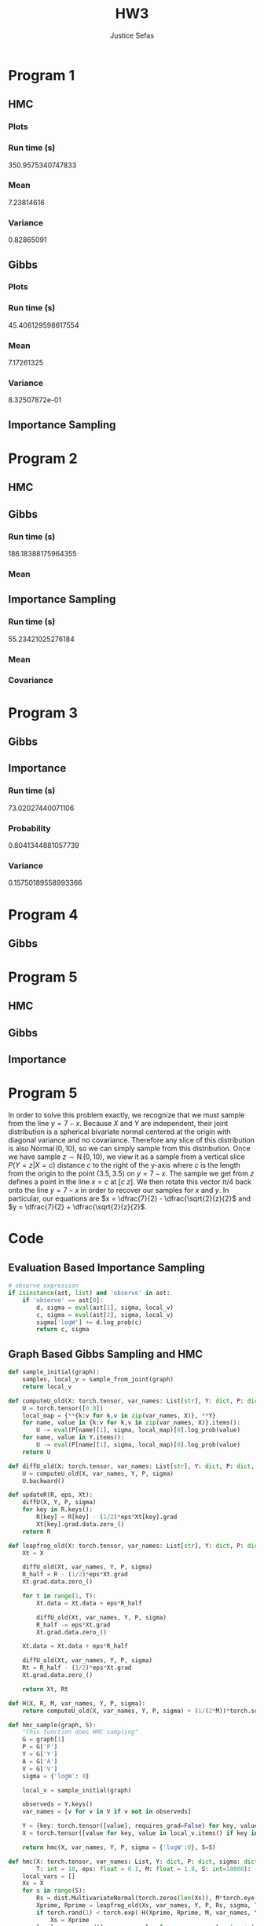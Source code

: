 
#+TITLE: HW3
#+AUTHOR: Justice Sefas
#+OPTIONS: toc:nil num:nil tex:t html-postamble:nil

#+LATEX_HEADER: \usepackage{amsfonts}
#+LATEX_HEADER: \usepackage{physics}


* Program 1
** HMC
*** Plots
[[/home/jsefas/probprog/cpsc532w-hw2/joint-density-1-HMC.png]]
[[/home/jsefas/probprog/cpsc532w-hw2/trace-sample2-1-HMC.png]]
*** Run time (s)
350.9575340747833
*** Mean
7.23814616
*** Variance
0.82865091

** Gibbs
*** Plots
[[/home/jsefas/probprog/cpsc532w-hw2/joint-density-1-Gibbs.png]]
[[/home/jsefas/probprog/cpsc532w-hw2/trace-sample2-1-Gibbs.png]]

*** Run time (s)
45.406129598617554
*** Mean
7.17261325
*** Variance
8.32507872e-01

** Importance Sampling

* Program 2
** HMC
[[/home/jsefas/probprog/cpsc532w-hw2/joint-density-2-HMC.png]]
[[/home/jsefas/probprog/cpsc532w-hw2/trace-sample1-2-HMC.png]]
[[/home/jsefas/probprog/cpsc532w-hw2/trace-sample2-2-HMC.png]]

** Gibbs
[[/home/jsefas/probprog/cpsc532w-hw2/joint-density-2-Gibbs.png]]
[[/home/jsefas/probprog/cpsc532w-hw2/trace-sample1-2-Gibbs.png]]
[[/home/jsefas/probprog/cpsc532w-hw2/trace-sample2-2-Gibbs.png]]
*** Run time (s)
186.18388175964355
*** Mean
\begin{bmatrix}
2.11975777 & -0.41269691
\end{bmatrix}

** Importance Sampling
*** Run time (s)
55.23421025276184
*** Mean
\begin{bmatrix}
2.1270 & -0.4365
\end{bmatrix}
*** Covariance
\begin{bmatrix}
0.05088208 & -0.18123494 \\
-0.18123494 & 0.82379968
\end{bmatrix}

* Program 3
** Gibbs
** Importance
*** Run time (s)
73.02027440071106
*** Probability
0.8041344881057739
*** Variance
0.15750189558993366


* Program 4
** Gibbs

* Program 5
** HMC
[[/home/jsefas/probprog/cpsc532w-hw2/joint-density-5-HMC.png]]
[[/home/jsefas/probprog/cpsc532w-hw2/trace-y-5-HMC.png]]
[[/home/jsefas/probprog/cpsc532w-hw2/trace-x-5-HMC.png]]

** Gibbs
[[/home/jsefas/probprog/cpsc532w-hw2/joint-density-5-Gibbs.png]]
[[/home/jsefas/probprog/cpsc532w-hw2/trace-y-5-Gibbs.png]]
[[/home/jsefas/probprog/cpsc532w-hw2/trace-x-5-Gibbs.png]]

** Importance
[[/home/jsefas/probprog/cpsc532w-hw2/trace-x-5-Importance.png]]

* Program 5
In order to solve this problem exactly, we recognize that we must sample from the line $y=7-x$. Because $X$ and $Y$ are independent, their joint distribution is a spherical bivariate normal centered at the origin with diagonal variance and no covariance. Therefore any slice of this distribution is also $\operatorname{Normal}(0,10)$, so we can simply sample from this distribution. Once we have sample $z\sim \operatorname{N}(0,10)$, we view it as a sample from a vertical slice $P(Y=z|X=c)$ distance $c$ to the right of the y-axis where $c$ is the length from the origin to the point $(3.5, 3.5)$ on $y=7-x$. The sample we get from $z$ defines a point in the line $x=c$ at $[c\; z]$. We then rotate this vector $\pi/4$ back onto the line $y=7-x$ in order to recover our samples for $x$ and $y$. In particular, our equations are $x = \dfrac{7}{2} - \dfrac{\sqrt{2}{z}{2}$ and $y = \dfrac{7}{2} + \dfrac{\sqrt{2}{z}{2}$.

* Code
** Evaluation Based Importance Sampling
#+begin_src python
# observe expression
if isinstance(ast, list) and 'observe' in ast:
    if 'observe' == ast[0]:
        d, sigma = eval(ast[1], sigma, local_v)
        c, sigma = eval(ast[2], sigma, local_v)
        sigma['logW'] += d.log_prob(c)
        return c, sigma
#+end_src

** Graph Based Gibbs Sampling and HMC
#+begin_src python
def sample_initial(graph):
    samples, local_v = sample_from_joint(graph)
    return local_v

def computeU_old(X: torch.tensor, var_names: List[str], Y: dict, P: dict, sigma: dict):
    U = torch.tensor([0.0])
    local_map = {**{k:v for k,v in zip(var_names, X)}, **Y}
    for name, value in {k:v for k,v in zip(var_names, X)}.items():
        U -= eval(P[name][1], sigma, local_map)[0].log_prob(value)
    for name, value in Y.items():
        U -= eval(P[name][1], sigma, local_map)[0].log_prob(value)
    return U

def diffU_old(X: torch.tensor, var_names: List[str], Y: dict, P: dict, sigma: dict):
    U = computeU_old(X, var_names, Y, P, sigma)
    U.backward()

def updateR(R, eps, Xt):
    diffU(X, Y, P, sigma)
    for key in R.keys():
        R[key] = R[key] - (1/2)*eps*Xt[key].grad
        Xt[key].grad.data.zero_()
    return R

def leapfrog_old(X: torch.tensor, var_names: List[str], Y: dict, P: dict, R: torch.tensor, sigma: dict, T: int, eps: float):
    Xt = X

    diffU_old(Xt, var_names, Y, P, sigma)
    R_half = R - (1/2)*eps*Xt.grad
    Xt.grad.data.zero_()

    for t in range(1, T):
        Xt.data = Xt.data + eps*R_half

        diffU_old(Xt, var_names, Y, P, sigma)
        R_half -= eps*Xt.grad
        Xt.grad.data.zero_()

    Xt.data = Xt.data + eps*R_half

    diffU_old(Xt, var_names, Y, P, sigma)
    Rt = R_half - (1/2)*eps*Xt.grad
    Xt.grad.data.zero_()

    return Xt, Rt

def H(X, R, M, var_names, Y, P, sigma):
    return computeU_old(X, var_names, Y, P, sigma) + (1/(2*M))*torch.square(R).sum()

def hmc_sample(graph, S):
    "This function does HMC sampling"
    G = graph[1]
    P = G['P']
    Y = G['Y']
    A = G['A']
    V = G['V']
    sigma = {'logW': 0}

    local_v = sample_initial(graph)

    observeds = Y.keys()
    var_names = [v for v in V if v not in observeds]

    Y = {key: torch.tensor([value], requires_grad=False) for key, value in Y.items()}
    X = torch.tensor([value for key, value in local_v.items() if key in var_names], requires_grad=True)

    return hmc(X, var_names, Y, P, sigma = {'logW':0}, S=S)

def hmc(X: torch.tensor, var_names: List, Y: dict, P: dict, sigma: dict,
        T: int = 10, eps: float = 0.1, M: float = 1.0, S: int=10000):
    local_vars = []
    Xs = X
    for s in range(S):
        Rs = dist.MultivariateNormal(torch.zeros(len(Xs)), M*torch.eye(len(Xs))).sample([1]).reshape(-1)
        Xprime, Rprime = leapfrog_old(Xs, var_names, Y, P, Rs, sigma, T, eps)
        if torch.rand(1) < torch.exp(-H(Xprime, Rprime, M, var_names, Y, P, sigma) + H(Xs, Rs, M, var_names, Y, P, sigma)):
            Xs = Xprime
        local_vars.append({var_name: value for var_name, value in zip(var_names, X)})
    return local_vars

def accept(x: str, new_map: dict, old_map: dict, P: dict, A: dict, sigma: dict):
    """ Computes acceptance probability for MH
    arg x: name of newly proposed variable
    arg new_map: map from variable names to sample values with the new proposal value for x
    arg old_map: map from variable names to sample values with the old proposal value for x
    return: MH acceptance probability
    """
    # prior distribution
    d, sigma = eval(P[x][1], sigma, old_map)
    # prior distribution (I don't see how this can be different from d)
    d_prime, sigma = eval(P[x][1], sigma, new_map)

    # compute proposal ratio
    # (1) *given* the *new* value of x (from d_prime) calculate the probability of the *old value* (from old_map[x])
    # (2) *given* the *old* value of x (from d) calculate the probability of the *new value* (from new_map[x])
    # loga = (1) - (2)
    loga = d_prime.log_prob(old_map[x]) - d.log_prob(new_map[x])

    # get nodes where x is a parent
    vx = A[x] + [x]

    # compute posterior probability
    for v in vx:
        d1, sigma = eval(P[v][1], sigma, new_map)
        log_update_pos = d1.log_prob(new_map[v])

        d2, _ = eval(P[v][1], sigma, old_map)
        log_update_neg = d2.log_prob(old_map[v])

        loga = loga + log_update_pos - log_update_neg
    return np.exp(loga)


def gibbs_step(old_map: dict, unobserveds: List[str], P: dict, A: dict, sigma: dict):
    for x in unobserveds:
        d, sigma = eval(P[x][1], sigma, old_map)
        new_map = old_map.copy()
        new_map[x] = d.sample()
        alpha = accept(x, new_map, old_map, P, A, sigma)
        if torch.rand(1) < alpha:
            old_map = new_map.copy()
    return old_map


def gibbs_sample(graph, S = 100000):
    "This function does MH for each step of Gibbs sampling."
    G = graph[1]
    P = G['P']
    Y = G['Y']
    A = G['A']
    V = G['V'].copy()
    sigma = {'logW': 0}

    local_v = sample_initial(graph)

    observeds = Y.keys()
    unobserveds = [v for v in V if v not in observeds]

    samples: List[dict] = [local_v]
    for s in range(S):
        local_v = gibbs_step(local_v, unobserveds, P, A, sigma)
        samples.append(local_v)

    return samples
#+end_src
